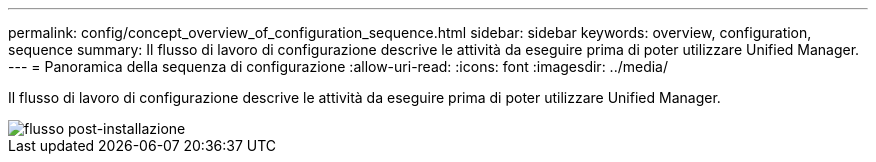 ---
permalink: config/concept_overview_of_configuration_sequence.html 
sidebar: sidebar 
keywords: overview, configuration, sequence 
summary: Il flusso di lavoro di configurazione descrive le attività da eseguire prima di poter utilizzare Unified Manager. 
---
= Panoramica della sequenza di configurazione
:allow-uri-read: 
:icons: font
:imagesdir: ../media/


[role="lead"]
Il flusso di lavoro di configurazione descrive le attività da eseguire prima di poter utilizzare Unified Manager.

image::../media/post_install_flow.png[flusso post-installazione]
